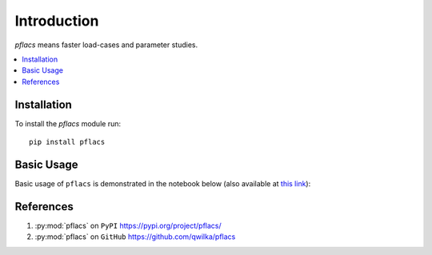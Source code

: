 Introduction
============

`pflacs` means faster load-cases and parameter studies. 


.. contents:: :local:

Installation
--------------

To install the `pflacs` module run::

    pip install pflacs

Basic Usage
--------------

Basic usage of ``pflacs`` is demonstrated in the notebook below
(also available at `this link <https://github.com/qwilka/pflacs/blob/master/examples/very_simple_example.ipynb>`_):

.. raw:: html

    <iframe src="_static/very_simple_example/very_simple_example.html" height="700" width="100%"></iframe>

References
----------

#. :py:mod:`pflacs` on ``PyPI``  https://pypi.org/project/pflacs/
#. :py:mod:`pflacs` on ``GitHub``  https://github.com/qwilka/pflacs